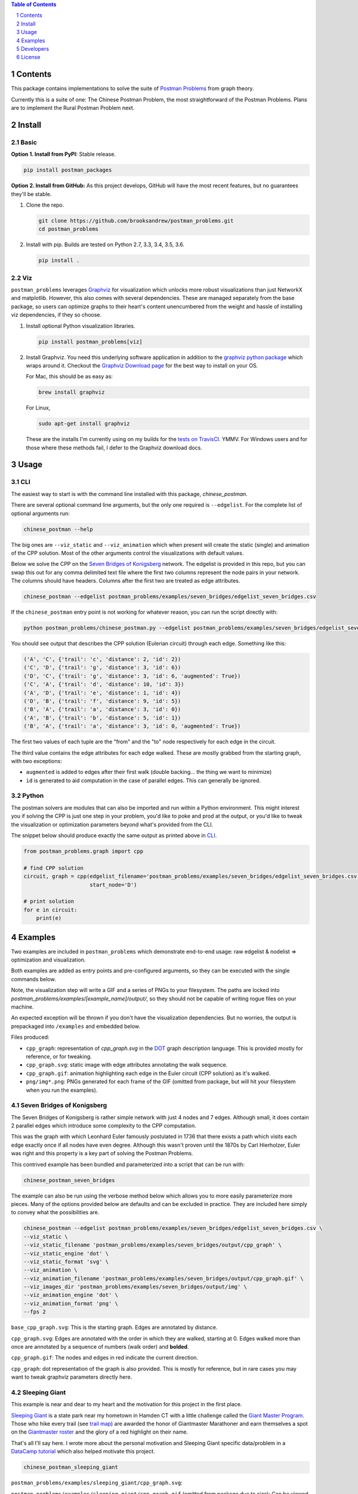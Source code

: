 .. image:: https://travis-ci.org/brooksandrew/postman_problems.svg?branch=master
    :target: https://travis-ci.org/brooksandrew/postman_problems


.. image:: http://coveralls.io/repos/github/brooksandrew/postman_problems/badge.svg?branch=master
    :target: https://coveralls.io/github/brooksandrew/postman_problems?branch=master

.. sectnum::

.. contents:: Table of Contents 
   :depth: 1  


Contents
========

This package contains implementations to solve the suite of `Postman Problems`_ from graph theory.


Currently this is a suite of one: The Chinese Postman Problem, the most straightforward of the Postman Problems. 
Plans are to implement the Rural Postman Problem next.

Install
=======

Basic
-----

**Option 1. Install from PyPI:** Stable release.

.. code::

   pip install postman_packages

**Option 2. Install from GitHub:**  As this project develops, GitHub will have the most recent features, but no guarantees they'll be stable.  


1. Clone the repo.  

   .. code:: 

      git clone https://github.com/brooksandrew/postman_problems.git
      cd postman_problems

2. Install with pip.  Builds are tested on Python 2.7, 3.3, 3.4, 3.5, 3.6.  

   .. code:: 

      pip install .
   

Viz
---

``postman_problems`` leverages `Graphviz`_ for visualization which unlocks more robust visualizations than just NetworkX and 
matplotlib.  However, this also comes with several dependencies.  These are managed separately from the 
base package, so users can optimize graphs to their heart's content unencumbered from the weight and hassle of 
installing viz dependencies, if they so choose.

1. Install optional Python visualization libraries.

   .. code:: 

      pip install postman_problems[viz]


2. Install Graphviz.  You need this underlying software application in addition to the `graphviz python package`_ which
   wraps around it.  Checkout the `Graphviz Download page`_ for the best way to install on your OS.
  
   For Mac, this should be as easy as:
    
   .. code:: 
   
     brew install graphviz
 
   For Linux, 

   .. code:: 
  
    sudo apt-get install graphviz
   
   These are the installs I'm currently using on my builds for the `tests on TravisCI`_.  YMMV.  For Windows users and for those where these methods fail, I defer to the Graphviz download docs.


Usage
=====

CLI
------

The easiest way to start is with the command line installed with this package, `chinese_postman`.  

There are several optional command line arguments, but the only one required is ``--edgelist``.  For the complete list of
optional arguments run:

.. code::

   chinese_postman --help


The big ones are ``--viz_static`` and ``--viz_animation`` which when present will create the static (single) and animation 
of the CPP solution.  Most of the other arguments control the visualizations with default values.  
  
Below we solve the CPP on the `Seven Bridges of Konigsberg`_ network.  The edgelist is provided in this repo, but you
can swap this out for any comma delimited text file where the first two columns represent the node pairs in your network.
The columns should have headers.  Columns after the first two are treated as edge attributes.

.. code::

   chinese_postman --edgelist postman_problems/examples/seven_bridges/edgelist_seven_bridges.csv


If the ``chinese_postman`` entry point is not working for whatever reason, you can run the script directly with:

.. code::

   python postman_problems/chinese_postman.py --edgelist postman_problems/examples/seven_bridges/edgelist_seven_bridges.csv

 
You should see output that describes the CPP solution (Eulerian circuit) through each edge.  Something like this:

.. code::

    ('A', 'C', {'trail': 'c', 'distance': 2, 'id': 2})
    ('C', 'D', {'trail': 'g', 'distance': 3, 'id': 6})
    ('D', 'C', {'trail': 'g', 'distance': 3, 'id': 6, 'augmented': True})
    ('C', 'A', {'trail': 'd', 'distance': 10, 'id': 3})
    ('A', 'D', {'trail': 'e', 'distance': 1, 'id': 4})
    ('D', 'B', {'trail': 'f', 'distance': 9, 'id': 5})
    ('B', 'A', {'trail': 'a', 'distance': 3, 'id': 0})
    ('A', 'B', {'trail': 'b', 'distance': 5, 'id': 1})
    ('B', 'A', {'trail': 'a', 'distance': 3, 'id': 0, 'augmented': True})


The first two values of each tuple are the "from" and the "to" node respectively for each edge in the circuit.  

The third value contains the edge attributes for each edge walked.  These are mostly grabbed from the starting graph, 
with two exceptions:

- ``augmented`` is added to edges after their first walk (double backing... the thing we want to minimize)
- ``id`` is generated to aid computation in the case of parallel edges.  This can generally be ignored.
 
 
Python
---------

The postman solvers are modules that can also be imported and run within a Python environment.  This might interest you 
if solving the CPP is just one step in your problem, you'd like to poke and prod at the output, or you'd like to tweak 
the visualization or optimization parameters beyond what's provided from the CLI.

The snippet below should produce exactly the same output as printed above in `CLI`_.

.. code:: python

    from postman_problems.graph import cpp

    # find CPP solution
    circuit, graph = cpp(edgelist_filename='postman_problems/examples/seven_bridges/edgelist_seven_bridges.csv',
                         start_node='D')

    # print solution
    for e in circuit:
        print(e)


Examples
========

Two examples are included in ``postman_problems`` which demonstrate end-to-end usage: raw edgelist & nodelist => 
optimization and visualization.
  
Both examples are added as entry points and pre-configured arguments, so they can be executed with the single commands below.
 
Note, the visualization step will write a GIF and a series of PNGs to your filesystem.  The paths are locked into *postman_problems/examples/[example_name]/output/*, so they should not be capable of writing rogue files on your machine.
  
An expected exception will be thrown if you don't have the visualization dependencies.  But no worries, 
the output is prepackaged into ``/examples`` and embedded below.  

Files produced:

- ``cpp_graph``: representation of `cpp_graph.svg` in the `DOT`_ graph description language.  This is provided mostly for reference, or for tweaking.
- ``cpp_graph.svg``: static image with edge attributes annotating the walk sequence.
- ``cpp_graph.gif``: animation highlighting each edge in the Euler circuit (CPP solution) as it's walked.
- ``png/img*.png``: PNGs generated for each frame of the GIF (omitted from package, but will hit your filesystem when you run the examples).
 

Seven Bridges of Konigsberg
------------------------------

The Seven Bridges of Konigsberg is rather simple network with just 4 nodes and 7 edges.  Although small, it does contain 2 parallel edges which introduce some complexity to the CPP computation.
 
This was the graph with which Leonhard Euler famously postulated in 1736 that there exists a path which visits each edge exactly once if all nodes have even degree. Although this wasn't proven until the 1870s by Carl Hierholzer, Euler was right and this property is a key part of solving the Postman Problems. 

This contrived example has been bundled and parameterized into a script that can be run with: 

.. code::

   chinese_postman_seven_bridges


The example can also be run using the verbose method below which allows you to more easily parameterize more pieces.  
Many of the options provided below are defaults and can be excluded in practice. They are included here simply to convey 
what the possibilities are.

.. code::

    chinese_postman --edgelist postman_problems/examples/seven_bridges/edgelist_seven_bridges.csv \
    --viz_static \
    --viz_static_filename 'postman_problems/examples/seven_bridges/output/cpp_graph' \
    --viz_static_engine 'dot' \
    --viz_static_format 'svg' \
    --viz_animation \
    --viz_animation_filename 'postman_problems/examples/seven_bridges/output/cpp_graph.gif' \
    --viz_images_dir 'postman_problems/examples/seven_bridges/output/img' \
    --viz_animation_engine 'dot' \
    --viz_animation_format 'png' \
    --fps 2


``base_cpp_graph.svg``: This is the starting graph.  Edges are annotated by distance.  

.. image:: ./postman_problems/examples/seven_bridges/output/base_cpp_graph.svg


``cpp_graph.svg``: Edges are annotated with the order in which they are walked, starting at 0.  Edges walked more than 
once are annotated by a sequence of numbers (walk order) and **bolded**.

.. image:: ./postman_problems/examples/seven_bridges/output/cpp_graph.svg


``cpp_graph.gif``: The nodes and edges in red indicate the current direction.  
 
.. image:: ./postman_problems/examples/seven_bridges/output/cpp_graph.gif


``cpp_graph``: dot representation of the graph is also provided.  This is mostly for reference, but in rare cases you may 
want to tweak graphviz parameters directly here.


Sleeping Giant
-----------------

This example is near and dear to my heart and the motivation for this project in the first place.
  
`Sleeping Giant`_ is a state park near my hometown in Hamden CT with a little challenge called the `Giant Master Program`_.  Those who hike every trail (see `trail map`_) are awarded the honor of Giantmaster Marathoner and earn themselves a spot on the `Giantmaster roster`_ and the glory of a red highlight on their name.
  
That's all I'll say here.  I wrote more about the personal motivation and Sleeping Giant specific data/problem in a `DataCamp tutorial`_ which also helped motivate this project.


.. code::

   chinese_postman_sleeping_giant


``postman_problems/examples/sleeping_giant/cpp_graph.svg``:

.. image:: ./postman_problems/examples/sleeping_giant/output/cpp_graph.svg

``postman_problems/examples/sleeping_giant/cpp_graph.gif`` (omitted from package due to size):  Can be viewed `here <https://gist.github.com/brooksandrew/1f3a2ce56a3ac0ea0ac2213bccb57e99/08d063791540ef66d1de03603dec77fb2d32ab21>`__ 


Developers
==========

If you'd like to fork or contribute directly to this project (PRs welcome), or simply want run the tests, here's how:

0. Clone/Fork repo

1. Full install with test and viz dependencies.
 
   .. code::
    
       pip install .[test,viz]
   
   Or do an editable install from the beginning.  This is my typical approach when developing.
    
   .. code::
    
      pip install -e .[test,viz]
 
2. 

   .. image:: http://troll.me/images/x-all-the-things/run-all-the-tests.jpg 
    
   .. code::
    
      python -m pytest
      pytest --cov
    
   Some tests that take quite a while to run.  Namely the examples that write visualizations to the filesystem for large networks.  
    
   As I have limited patience while developing, but am too cautious to drop them completely, I've kept and marked them with the ``@slow`` and ``@long`` decorators.  `conftest.py` is configured to exclude them by default with a simple run of ``pytest`` or ``python -m pytest``, but the full test suite can be run by:
    
   .. code::
    
      python -m pytest --runslow
      pytest --cov --runslow

    

License
=======

Released under the MIT License (see LICENSE.txt).

Copyright (C) 2017 Andrew Brooks.


.. _`Postman Problems`: https://en.wikipedia.org/wiki/Route_inspection_problem
.. _`Seven Bridges of Konigsberg`: https://en.wikipedia.org/wiki/Seven_Bridges_of_K%C3%B6nigsberg
.. _`Graphviz python package`: https://pypi.python.org/pypi/graphviz
.. _`Graphviz Download page`: http://www.graphviz.org/Download..php
.. _`Graphviz`: http://www.graphviz.org/
.. _`Tests on TravisCI`: https://github.com/brooksandrew/postman_problems/blob/master/.travis.yml
.. _`Sleeping Giant`: http://www.sgpa.org/
.. _`Giant Master Program`: http://www.sgpa.org/hikes/masters.html
.. _`trail map`: http://www.ct.gov/deep/lib/deep/stateparks/maps/sleepgiant.pdf
.. _`Giantmaster roster`: http://www.sgpa.org/hikes/master-list.htm
.. _`Datacamp tutorial`: https://www.datacamp.com/community/tutorials/networkx-python-graph-tutorial
.. _`DOT`: https://en.wikipedia.org/wiki/DOT_(graph_description_language)
